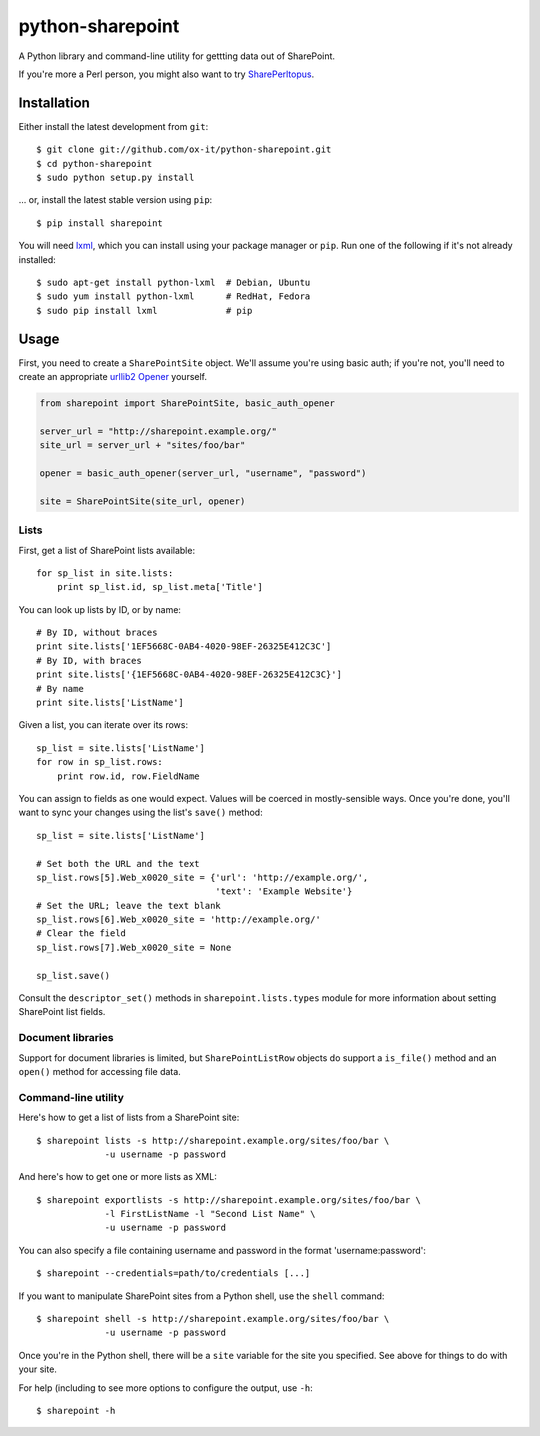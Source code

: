 python-sharepoint
=================

A Python library and command-line utility for gettting data out of SharePoint.

If you're more a Perl person, you might also want to try `SharePerltopus
<https://github.com/cgutteridge/SharePerltopus>`_.


Installation
------------

Either install the latest development from ``git``::

   $ git clone git://github.com/ox-it/python-sharepoint.git
   $ cd python-sharepoint
   $ sudo python setup.py install

... or, install the latest stable version using ``pip``::

   $ pip install sharepoint

You will need `lxml <http://lxml.de/>`_, which you can install using your
package manager or ``pip``. Run one of the following if it's not already
installed::

   $ sudo apt-get install python-lxml  # Debian, Ubuntu
   $ sudo yum install python-lxml      # RedHat, Fedora
   $ sudo pip install lxml             # pip


Usage
-----

First, you need to create a ``SharePointSite`` object. We'll assume you're
using basic auth; if you're not, you'll need to create an appropriate `urllib2
Opener <http://docs.python.org/2/library/urllib2.html#urllib2.build_opener>`_
yourself.

.. code::

   from sharepoint import SharePointSite, basic_auth_opener

   server_url = "http://sharepoint.example.org/"
   site_url = server_url + "sites/foo/bar"

   opener = basic_auth_opener(server_url, "username", "password")

   site = SharePointSite(site_url, opener)


Lists
~~~~~

First, get a list of SharePoint lists available::

   for sp_list in site.lists:
       print sp_list.id, sp_list.meta['Title']

You can look up lists by ID, or by name::

   # By ID, without braces
   print site.lists['1EF5668C-0AB4-4020-98EF-26325E412C3C']
   # By ID, with braces
   print site.lists['{1EF5668C-0AB4-4020-98EF-26325E412C3C}']
   # By name
   print site.lists['ListName']

Given a list, you can iterate over its rows::

   sp_list = site.lists['ListName']
   for row in sp_list.rows:
       print row.id, row.FieldName

You can assign to fields as one would expect. Values will be coerced in
mostly-sensible ways. Once you're done, you'll want to sync your changes
using the list's ``save()`` method::

   sp_list = site.lists['ListName']
   
   # Set both the URL and the text
   sp_list.rows[5].Web_x0020_site = {'url': 'http://example.org/',
                                     'text': 'Example Website'}
   # Set the URL; leave the text blank
   sp_list.rows[6].Web_x0020_site = 'http://example.org/'
   # Clear the field
   sp_list.rows[7].Web_x0020_site = None
   
   sp_list.save()

Consult the ``descriptor_set()`` methods in ``sharepoint.lists.types`` module
for more information about setting SharePoint list fields.


Document libraries
~~~~~~~~~~~~~~~~~~

Support for document libraries is limited, but ``SharePointListRow`` objects do
support a ``is_file()`` method and an ``open()`` method for accessing file
data.


Command-line utility
~~~~~~~~~~~~~~~~~~~~

Here's how to get a list of lists from a SharePoint site::

   $ sharepoint lists -s http://sharepoint.example.org/sites/foo/bar \
                -u username -p password

And here's how to get one or more lists as XML::

   $ sharepoint exportlists -s http://sharepoint.example.org/sites/foo/bar \
                -l FirstListName -l "Second List Name" \
                -u username -p password

You can also specify a file containing username and password in the format
'username:password'::

   $ sharepoint --credentials=path/to/credentials [...]

If you want to manipulate SharePoint sites from a Python shell, use the
``shell`` command::

   $ sharepoint shell -s http://sharepoint.example.org/sites/foo/bar \
                -u username -p password


Once you're in the Python shell, there will be a ``site`` variable for the
site you specified. See above for things to do with your site.

For help (including to see more options to configure the output, use ``-h``::

   $ sharepoint -h

